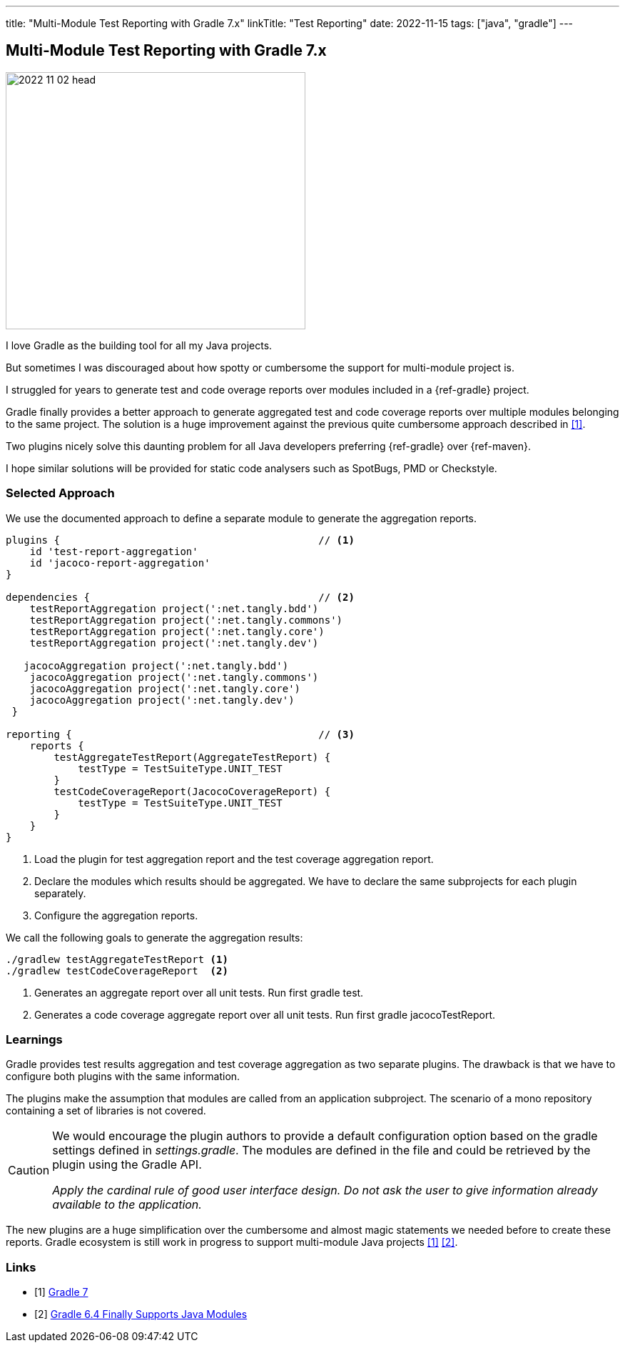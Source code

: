 ---
title: "Multi-Module Test Reporting with Gradle 7.x"
linkTitle: "Test Reporting"
date: 2022-11-15
tags: ["java", "gradle"]
---

== Multi-Module Test Reporting with Gradle 7.x
:author: Marcel Baumann
:email: <marcel.baumann@tangly.net>
:homepage: https://www.tangly.net/
:company: https://www.tangly.net/[tangly ll c]

image::2022-11-02-head.jpg[width=420,height=360,role=left]

I love Gradle as the building tool for all my Java projects.

But sometimes I was discouraged about how spotty or cumbersome the support for multi-module project is.

I struggled for years to generate test and code overage reports over modules included in a {ref-gradle} project.

Gradle finally provides a better approach to generate aggregated test and code coverage reports over multiple modules belonging to the same project.
The solution is a huge improvement against the previous quite cumbersome approach described in <<gradle-7>>.

Two plugins nicely solve this daunting problem for all Java developers preferring {ref-gradle} over {ref-maven}.

I hope similar solutions will be provided for static code analysers such as SpotBugs, PMD or Checkstyle.

=== Selected Approach

We use the documented approach to define a separate module to generate the aggregation reports.

[source, groovy]
----
plugins {                                           // <1>
    id 'test-report-aggregation'
    id 'jacoco-report-aggregation'
}

dependencies {                                      // <2>
    testReportAggregation project(':net.tangly.bdd')
    testReportAggregation project(':net.tangly.commons')
    testReportAggregation project(':net.tangly.core')
    testReportAggregation project(':net.tangly.dev')

   jacocoAggregation project(':net.tangly.bdd')
    jacocoAggregation project(':net.tangly.commons')
    jacocoAggregation project(':net.tangly.core')
    jacocoAggregation project(':net.tangly.dev')
 }

reporting {                                         // <3>
    reports {
        testAggregateTestReport(AggregateTestReport) {
            testType = TestSuiteType.UNIT_TEST
        }
        testCodeCoverageReport(JacocoCoverageReport) {
            testType = TestSuiteType.UNIT_TEST
        }
    }
}
----
<1> Load the plugin for test aggregation report and the test coverage aggregation report.
<2> Declare the modules which results should be aggregated. We have to declare the same subprojects for each plugin separately.
<3> Configure the aggregation reports.

We call the following goals to generate the aggregation results:

[source, shell]
----
./gradlew testAggregateTestReport <1>
./gradlew testCodeCoverageReport  <2>
----
<1> Generates an aggregate report over all unit tests. Run first gradle test.
<2> Generates a code coverage aggregate report over all unit tests. Run first gradle jacocoTestReport.

=== Learnings

Gradle provides test results aggregation and test coverage aggregation as two separate plugins.
The drawback is that we have to configure both plugins with the same information.

The plugins make the assumption that modules are called from an application subproject.
The scenario of a mono repository containing a set of libraries is not covered.

[CAUTION]
====
We would encourage the plugin authors to provide a default configuration option based on the gradle settings defined in _settings.gradle_.
The modules are defined in the file and could be retrieved by the plugin using the Gradle API.

_Apply the cardinal rule of good user interface design.
Do not ask the user to give information already available to the application._
====

The new plugins are a huge simplification over the cumbersome and almost magic statements we needed before to create these reports.
Gradle ecosystem is still work in progress to support multi-module Java projects <<gradle-7>> <<gradle-6>>.

[bibliography]
=== Links

- [[[gradle-7, 1]]] link:../../2021/gradle-7/[Gradle 7]
- [[[gradle-6, 2]]] link:../..2020/gradle-6.4-finally-supports-java-modules/[Gradle 6.4 Finally Supports Java Modules]
